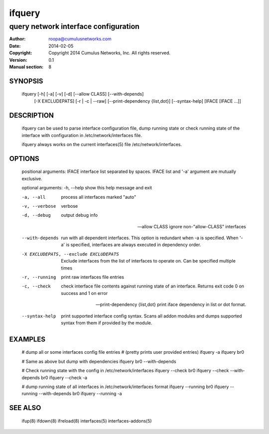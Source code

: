 =======
ifquery
=======

-------------------------------------
query network interface configuration
-------------------------------------

:Author: roopa@cumulusnetworks.com
:Date:   2014-02-05
:Copyright: Copyright 2014 Cumulus Networks, Inc.  All rights reserved.
:Version: 0.1
:Manual section: 8

SYNOPSIS
========
    ifquery [-h] [-a] [-v] [-d] [--allow CLASS] [--with-depends]
            [-X EXCLUDEPATS] [-r | -c | --raw]
            [--print-dependency {list,dot}] [--syntax-help]
            [IFACE [IFACE ...]]

DESCRIPTION
===========
    ifquery can be used to parse interface configuration file, dump
    running state or check running state of the interface with configuration
    in /etc/network/interfaces file.

    ifquery always works on the current interfaces(5) file
    /etc/network/interfaces.

OPTIONS
=======
    positional arguments:
    IFACE                 interface list separated by spaces. IFACE list and '-a' argument are mutually exclusive.

    optional arguments:
    -h, --help            show this help message and exit

    -a, --all             process all interfaces marked "auto"

    -v, --verbose         verbose

    -d, --debug           output debug info

    --allow CLASS         ignore non-"allow-CLASS" interfaces

    --with-depends        run with all dependent interfaces. This option
                          is redundant when -a is specified. When '-a' is
                          specified, interfaces are always executed in
                          dependency order.

    -X EXCLUDEPATS, --exclude EXCLUDEPATS
                          Exclude interfaces from the list of interfaces to
                          operate on. Can be specified multiple times

    -r, --running         print raw interfaces file entries

    -c, --check           check interface file contents against running state
                          of an interface. Returns exit code 0 on success and
                          1 on error

    --print-dependency {list,dot} print iface dependency in list or dot format.

    --syntax-help         print supported interface config syntax. Scans all
                          addon modules and dumps supported syntax from them
                          if provided by the module.

EXAMPLES
========
    # dump all or some interfaces config file entries
    # (pretty prints user provided entries)
    ifquery -a
    ifquery br0 

    # Same as above but dump with dependencies
    ifquery br0 --with-depends

    # Check running state with the config in /etc/network/interfaces
    ifquery --check br0
    ifquery --check --with-depends br0 
    ifquery --check -a         

    # dump running state of all interfaces in /etc/network/interfaces format
    ifquery --running br0
    ifquery --running --with-depends br0
    ifquery --running -a

SEE ALSO
========
    ifup(8)
    ifdown(8)
    ifreload(8)
    interfaces(5)
    interfaces-addons(5)
